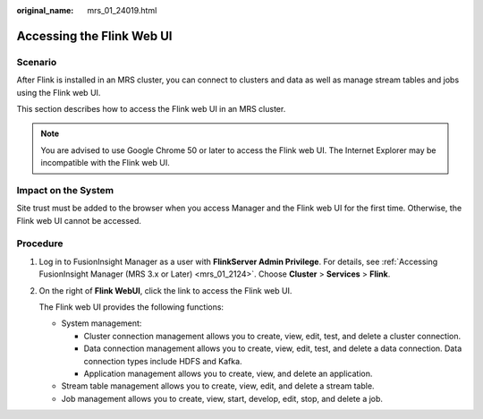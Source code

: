 :original_name: mrs_01_24019.html

.. _mrs_01_24019:

Accessing the Flink Web UI
==========================

Scenario
--------

After Flink is installed in an MRS cluster, you can connect to clusters and data as well as manage stream tables and jobs using the Flink web UI.

This section describes how to access the Flink web UI in an MRS cluster.

.. note::

   You are advised to use Google Chrome 50 or later to access the Flink web UI. The Internet Explorer may be incompatible with the Flink web UI.

Impact on the System
--------------------

Site trust must be added to the browser when you access Manager and the Flink web UI for the first time. Otherwise, the Flink web UI cannot be accessed.

Procedure
---------

#. Log in to FusionInsight Manager as a user with **FlinkServer Admin Privilege**. For details, see :ref:`Accessing FusionInsight Manager (MRS 3.x or Later) <mrs_01_2124>`. Choose **Cluster** > **Services** > **Flink**.

#. On the right of **Flink WebUI**, click the link to access the Flink web UI.

   The Flink web UI provides the following functions:

   -  System management:

      -  Cluster connection management allows you to create, view, edit, test, and delete a cluster connection.
      -  Data connection management allows you to create, view, edit, test, and delete a data connection. Data connection types include HDFS and Kafka.
      -  Application management allows you to create, view, and delete an application.

   -  Stream table management allows you to create, view, edit, and delete a stream table.
   -  Job management allows you to create, view, start, develop, edit, stop, and delete a job.
